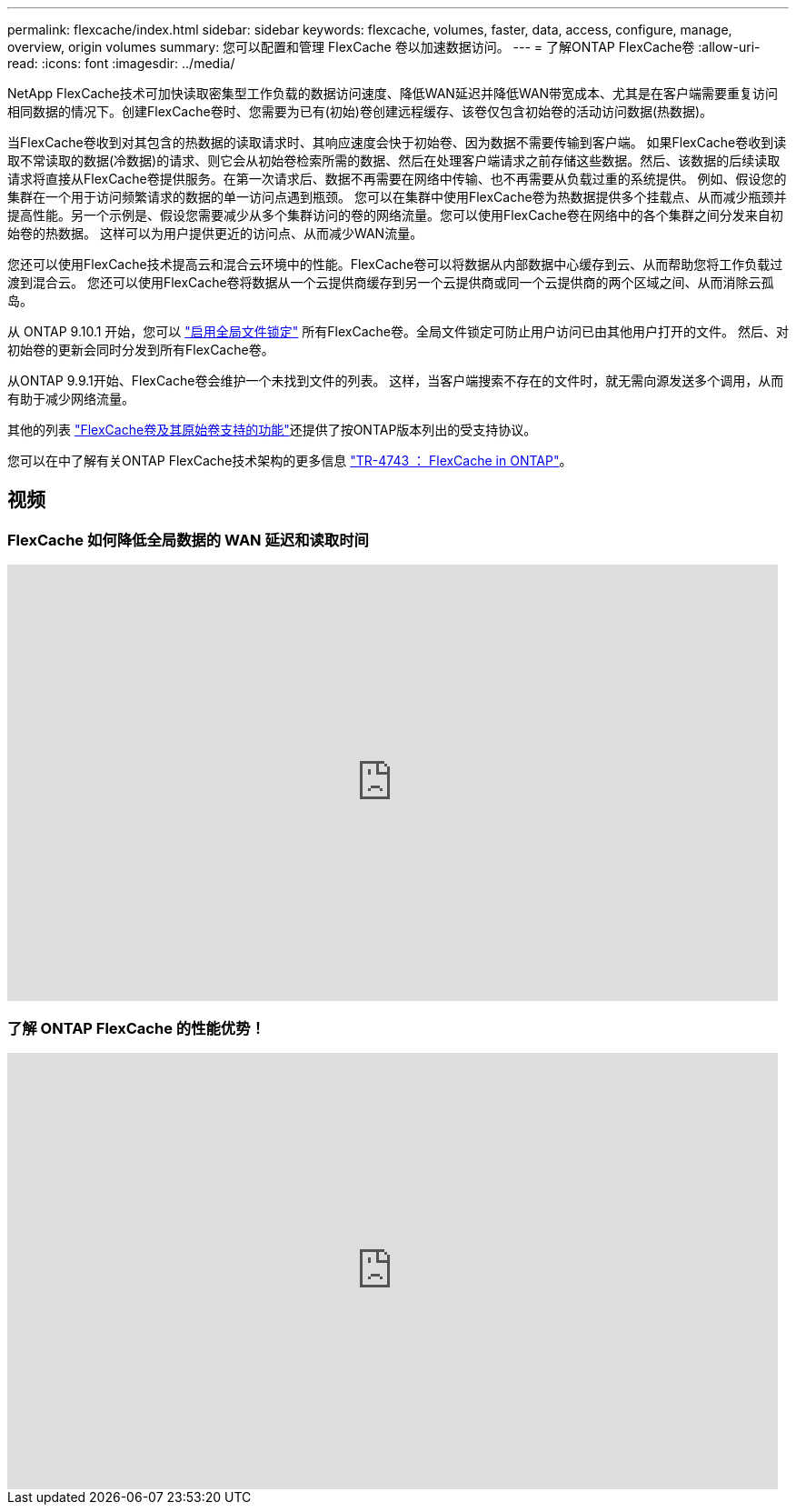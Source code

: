 ---
permalink: flexcache/index.html 
sidebar: sidebar 
keywords: flexcache, volumes, faster, data, access, configure, manage, overview, origin volumes 
summary: 您可以配置和管理 FlexCache 卷以加速数据访问。 
---
= 了解ONTAP FlexCache卷
:allow-uri-read: 
:icons: font
:imagesdir: ../media/


[role="lead"]
NetApp FlexCache技术可加快读取密集型工作负载的数据访问速度、降低WAN延迟并降低WAN带宽成本、尤其是在客户端需要重复访问相同数据的情况下。创建FlexCache卷时、您需要为已有(初始)卷创建远程缓存、该卷仅包含初始卷的活动访问数据(热数据)。

当FlexCache卷收到对其包含的热数据的读取请求时、其响应速度会快于初始卷、因为数据不需要传输到客户端。  如果FlexCache卷收到读取不常读取的数据(冷数据)的请求、则它会从初始卷检索所需的数据、然后在处理客户端请求之前存储这些数据。然后、该数据的后续读取请求将直接从FlexCache卷提供服务。在第一次请求后、数据不再需要在网络中传输、也不再需要从负载过重的系统提供。  例如、假设您的集群在一个用于访问频繁请求的数据的单一访问点遇到瓶颈。  您可以在集群中使用FlexCache卷为热数据提供多个挂载点、从而减少瓶颈并提高性能。另一个示例是、假设您需要减少从多个集群访问的卷的网络流量。您可以使用FlexCache卷在网络中的各个集群之间分发来自初始卷的热数据。  这样可以为用户提供更近的访问点、从而减少WAN流量。

您还可以使用FlexCache技术提高云和混合云环境中的性能。FlexCache卷可以将数据从内部数据中心缓存到云、从而帮助您将工作负载过渡到混合云。  您还可以使用FlexCache卷将数据从一个云提供商缓存到另一个云提供商或同一个云提供商的两个区域之间、从而消除云孤岛。

从 ONTAP 9.10.1 开始，您可以 link:global-file-locking-task.html["启用全局文件锁定"] 所有FlexCache卷。全局文件锁定可防止用户访问已由其他用户打开的文件。  然后、对初始卷的更新会同时分发到所有FlexCache卷。

从ONTAP 9.9.1开始、FlexCache卷会维护一个未找到文件的列表。  这样，当客户端搜索不存在的文件时，就无需向源发送多个调用，从而有助于减少网络流量。

其他的列表 link:supported-unsupported-features-concept.html["FlexCache卷及其原始卷支持的功能"]还提供了按ONTAP版本列出的受支持协议。

您可以在中了解有关ONTAP FlexCache技术架构的更多信息 link:https://www.netapp.com/pdf.html?item=/media/7336-tr4743.pdf["TR-4743 ： FlexCache in ONTAP"^]。



== 视频



=== FlexCache 如何降低全局数据的 WAN 延迟和读取时间

video::rbbH0l74RWc[youtube,width=848,height=480]


=== 了解 ONTAP FlexCache 的性能优势！

video::bWi1-8Ydkpg[youtube,width=848,height=480]